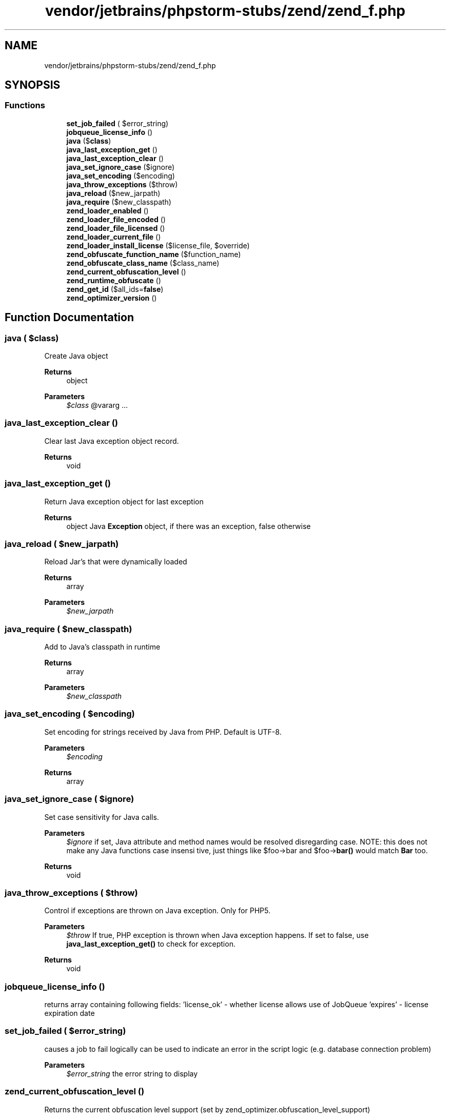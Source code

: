 .TH "vendor/jetbrains/phpstorm-stubs/zend/zend_f.php" 3 "Sat Sep 26 2020" "Safaricom SDP" \" -*- nroff -*-
.ad l
.nh
.SH NAME
vendor/jetbrains/phpstorm-stubs/zend/zend_f.php
.SH SYNOPSIS
.br
.PP
.SS "Functions"

.in +1c
.ti -1c
.RI "\fBset_job_failed\fP ( $error_string)"
.br
.ti -1c
.RI "\fBjobqueue_license_info\fP ()"
.br
.ti -1c
.RI "\fBjava\fP ($\fBclass\fP)"
.br
.ti -1c
.RI "\fBjava_last_exception_get\fP ()"
.br
.ti -1c
.RI "\fBjava_last_exception_clear\fP ()"
.br
.ti -1c
.RI "\fBjava_set_ignore_case\fP ($ignore)"
.br
.ti -1c
.RI "\fBjava_set_encoding\fP ($encoding)"
.br
.ti -1c
.RI "\fBjava_throw_exceptions\fP ($throw)"
.br
.ti -1c
.RI "\fBjava_reload\fP ($new_jarpath)"
.br
.ti -1c
.RI "\fBjava_require\fP ($new_classpath)"
.br
.ti -1c
.RI "\fBzend_loader_enabled\fP ()"
.br
.ti -1c
.RI "\fBzend_loader_file_encoded\fP ()"
.br
.ti -1c
.RI "\fBzend_loader_file_licensed\fP ()"
.br
.ti -1c
.RI "\fBzend_loader_current_file\fP ()"
.br
.ti -1c
.RI "\fBzend_loader_install_license\fP ($license_file, $override)"
.br
.ti -1c
.RI "\fBzend_obfuscate_function_name\fP ($function_name)"
.br
.ti -1c
.RI "\fBzend_obfuscate_class_name\fP ($class_name)"
.br
.ti -1c
.RI "\fBzend_current_obfuscation_level\fP ()"
.br
.ti -1c
.RI "\fBzend_runtime_obfuscate\fP ()"
.br
.ti -1c
.RI "\fBzend_get_id\fP ($all_ids=\fBfalse\fP)"
.br
.ti -1c
.RI "\fBzend_optimizer_version\fP ()"
.br
.in -1c
.SH "Function Documentation"
.PP 
.SS "\fBjava\fP ( $class)"
Create Java object
.PP
\fBReturns\fP
.RS 4
object 
.RE
.PP
\fBParameters\fP
.RS 4
\fI$class\fP @vararg \&.\&.\&. 
.RE
.PP

.SS "java_last_exception_clear ()"
Clear last Java exception object record\&. 
.PP
\fBReturns\fP
.RS 4
void 
.RE
.PP

.SS "java_last_exception_get ()"
Return Java exception object for last exception 
.PP
\fBReturns\fP
.RS 4
object Java \fBException\fP object, if there was an exception, false otherwise 
.RE
.PP

.SS "java_reload ( $new_jarpath)"
Reload Jar's that were dynamically loaded
.PP
\fBReturns\fP
.RS 4
array 
.RE
.PP
\fBParameters\fP
.RS 4
\fI$new_jarpath\fP 
.RE
.PP

.SS "java_require ( $new_classpath)"
Add to Java's classpath in runtime
.PP
\fBReturns\fP
.RS 4
array 
.RE
.PP
\fBParameters\fP
.RS 4
\fI$new_classpath\fP 
.RE
.PP

.SS "java_set_encoding ( $encoding)"
Set encoding for strings received by Java from PHP\&. Default is UTF-8\&. 
.PP
\fBParameters\fP
.RS 4
\fI$encoding\fP 
.RE
.PP
\fBReturns\fP
.RS 4
array 
.RE
.PP

.SS "java_set_ignore_case ( $ignore)"
Set case sensitivity for Java calls\&. 
.PP
\fBParameters\fP
.RS 4
\fI$ignore\fP if set, Java attribute and method names would be resolved disregarding case\&. NOTE: this does not make any Java functions case insensi tive, just things like $foo->bar and $foo->\fBbar()\fP would match \fBBar\fP too\&. 
.RE
.PP
\fBReturns\fP
.RS 4
void 
.RE
.PP

.SS "java_throw_exceptions ( $throw)"
Control if exceptions are thrown on Java exception\&. Only for PHP5\&. 
.PP
\fBParameters\fP
.RS 4
\fI$throw\fP If true, PHP exception is thrown when Java exception happens\&. If set to false, use \fBjava_last_exception_get()\fP to check for exception\&. 
.RE
.PP
\fBReturns\fP
.RS 4
void 
.RE
.PP

.SS "jobqueue_license_info ()"
returns array containing following fields: 'license_ok' - whether license allows use of JobQueue 'expires' - license expiration date 
.SS "set_job_failed ( $error_string)"
causes a job to fail logically can be used to indicate an error in the script logic (e\&.g\&. database connection problem) 
.PP
\fBParameters\fP
.RS 4
\fI$error_string\fP the error string to display 
.RE
.PP

.SS "zend_current_obfuscation_level ()"
Returns the current obfuscation level support (set by zend_optimizer\&.obfuscation_level_support) 
.PP
\fBReturns\fP
.RS 4
int 
.RE
.PP

.SS "zend_get_id ( $all_ids = \fC\fBfalse\fP\fP)"
Returns array of the host ids\&. If all_ids is true, then all IDs are returned, otehrwise only IDs considered 'primary' are returned\&. 
.PP
\fBParameters\fP
.RS 4
\fI$all_ids\fP [optional] 
.RE
.PP
\fBReturns\fP
.RS 4
array 
.RE
.PP

.SS "zend_loader_current_file ()"
Returns the name of the file currently being executed\&. 
.PP
\fBReturns\fP
.RS 4
string 
.RE
.PP

.SS "zend_loader_enabled ()"
Shown if loader is enabled 
.PP
\fBReturns\fP
.RS 4
bool 
.RE
.PP

.SS "zend_loader_file_encoded ()"
Returns true if the current file is a Zend-encoded file\&. 
.PP
\fBReturns\fP
.RS 4
bool 
.RE
.PP

.SS "zend_loader_file_licensed ()"
Returns license (array with fields) if the current file has a valid license and is encoded, otherwise it returns false\&. 
.PP
\fBReturns\fP
.RS 4
array 
.RE
.PP

.SS "zend_loader_install_license ( $license_file,  $override)"
Dynamically loads a license for applications encoded with \fBZend\fP SafeGuard\&. The Override controls if it will override old licenses for the same product\&. 
.PP
\fBParameters\fP
.RS 4
\fI$license_file\fP 
.br
\fI$override\fP [optional] 
.RE
.PP
\fBReturns\fP
.RS 4
bool 
.RE
.PP

.SS "zend_obfuscate_class_name ( $class_name)"
Obfuscate and return the given class name with the internal obfuscation function\&. 
.PP
\fBParameters\fP
.RS 4
\fI$class_name\fP 
.RE
.PP
\fBReturns\fP
.RS 4
string 
.RE
.PP

.SS "zend_obfuscate_function_name ( $function_name)"
Obfuscate and return the given function name with the internal obfuscation function\&. 
.PP
\fBParameters\fP
.RS 4
\fI$function_name\fP 
.RE
.PP
\fBReturns\fP
.RS 4
string 
.RE
.PP

.SS "zend_optimizer_version ()"
Returns Optimizer version\&. Alias: zend_loader_version() 
.PP
\fBReturns\fP
.RS 4
string 
.RE
.PP

.SS "zend_runtime_obfuscate ()"
Start runtime-obfuscation support that allows limited mixing of obfuscated and un-obfuscated code\&. 
.PP
\fBReturns\fP
.RS 4
void 
.RE
.PP

.SH "Author"
.PP 
Generated automatically by Doxygen for Safaricom SDP from the source code\&.
